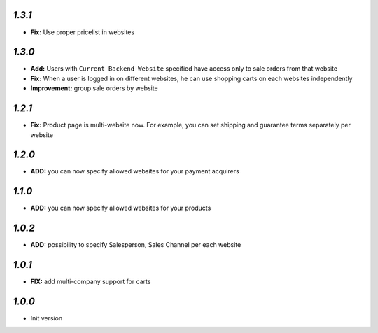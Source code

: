 `1.3.1`
-------

- **Fix:** Use proper pricelist in websites


`1.3.0`
-------

- **Add:** Users with ``Current Backend Website`` specified have access only to sale orders from that website
- **Fix:** When a user is logged in on different websites, he can use shopping carts on each websites independently
- **Improvement:** group sale orders by website

`1.2.1`
-------

- **Fix:** Product page is multi-website now. For example, you can set shipping and guarantee terms separately per website

`1.2.0`
-------

- **ADD:** you can now specify allowed websites for your payment acquirers

`1.1.0`
-------

- **ADD:** you can now specify allowed websites for your products

`1.0.2`
-------

- **ADD:** possibility to specify Salesperson, Sales Channel per each website

`1.0.1`
-------

- **FIX:** add multi-company support for carts

`1.0.0`
-------

- Init version
